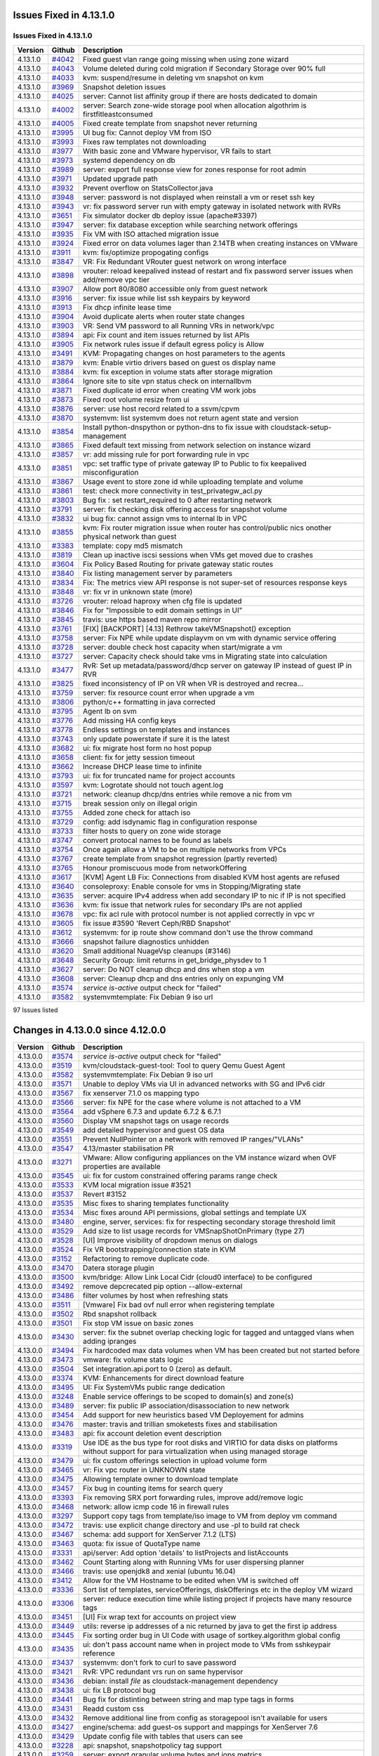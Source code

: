 .. Licensed to the Apache Software Foundation (ASF) under one
   or more contributor license agreements.  See the NOTICE file
   distributed with this work for additional information#
   regarding copyright ownership.  The ASF licenses this file
   to you under the Apache License, Version 2.0 (the
   "License"); you may not use this file except in compliance
   with the License.  You may obtain a copy of the License at
   http://www.apache.org/licenses/LICENSE-2.0
   Unless required by applicable law or agreed to in writing,
   software distributed under the License is distributed on an
   "AS IS" BASIS, WITHOUT WARRANTIES OR CONDITIONS OF ANY
   KIND, either express or implied.  See the License for the
   specific language governing permissions and limitations
   under the License.

Issues Fixed in 4.13.1.0
========================


Issues Fixed in 4.13.1.0
------------------------

.. cssclass:: table-striped table-bordered table-hover

+-------------------------+----------+------------------------------------------------------------+
| Version                 | Github   | Description                                                |
+=========================+==========+============================================================+
| 4.13.1.0                | `#4042`_ | Fixed guest vlan range going missing when using zone       |
|                         |          | wizard                                                     |
+-------------------------+----------+------------------------------------------------------------+
| 4.13.1.0                | `#4043`_ | Volume deleted during cold migration if Secondary Storage  |
|                         |          | over 90% full                                              |
+-------------------------+----------+------------------------------------------------------------+
| 4.13.1.0                | `#4033`_ | kvm: suspend/resume in deleting vm snapshot on kvm         |
+-------------------------+----------+------------------------------------------------------------+
| 4.13.1.0                | `#3969`_ | Snapshot deletion issues                                   |
+-------------------------+----------+------------------------------------------------------------+
| 4.13.1.0                | `#4025`_ | server: Cannot list affinity group if there are hosts      |
|                         |          | dedicated to domain                                        |
+-------------------------+----------+------------------------------------------------------------+
| 4.13.1.0                | `#4002`_ | server: Search zone-wide storage pool when allocation      |
|                         |          | algothrim is firstfitleastconsumed                         |
+-------------------------+----------+------------------------------------------------------------+
| 4.13.1.0                | `#4005`_ | Fixed create template from snapshot never returning        |
+-------------------------+----------+------------------------------------------------------------+
| 4.13.1.0                | `#3995`_ | UI bug fix: Cannot deploy VM from ISO                      |
+-------------------------+----------+------------------------------------------------------------+
| 4.13.1.0                | `#3993`_ | Fixes raw templates not downloading                        |
+-------------------------+----------+------------------------------------------------------------+
| 4.13.1.0                | `#3977`_ | With basic zone and VMware hypervisor, VR fails to start   |
+-------------------------+----------+------------------------------------------------------------+
| 4.13.1.0                | `#3973`_ | systemd dependency on db                                   |
+-------------------------+----------+------------------------------------------------------------+
| 4.13.1.0                | `#3989`_ | server: export full response view for zones response for   |
|                         |          | root admin                                                 |
+-------------------------+----------+------------------------------------------------------------+
| 4.13.1.0                | `#3971`_ | Updated upgrade path                                       |
+-------------------------+----------+------------------------------------------------------------+
| 4.13.1.0                | `#3932`_ | Prevent overflow on StatsCollector.java                    |
+-------------------------+----------+------------------------------------------------------------+
| 4.13.1.0                | `#3948`_ | server: password is not displayed when reinstall a vm or   |
|                         |          | reset ssh key                                              |
+-------------------------+----------+------------------------------------------------------------+
| 4.13.1.0                | `#3943`_ | vr: fix password server run with empty gateway in isolated |
|                         |          | network with RVRs                                          |
+-------------------------+----------+------------------------------------------------------------+
| 4.13.1.0                | `#3651`_ | Fix simulator docker db deploy issue (apache#3397)         |
+-------------------------+----------+------------------------------------------------------------+
| 4.13.1.0                | `#3947`_ | server: fix database exception while searching network     |
|                         |          | offerings                                                  |
+-------------------------+----------+------------------------------------------------------------+
| 4.13.1.0                | `#3935`_ | Fix VM with ISO attached migration issue                   |
+-------------------------+----------+------------------------------------------------------------+
| 4.13.1.0                | `#3924`_ | Fixed error on data volumes lager than 2.14TB when         |
|                         |          | creating instances on VMware                               |
+-------------------------+----------+------------------------------------------------------------+
| 4.13.1.0                | `#3911`_ | kvm: fix/optimize propogating configs                      |
+-------------------------+----------+------------------------------------------------------------+
| 4.13.1.0                | `#3847`_ | VR: Fix Redundant VRouter guest network on wrong interface |
+-------------------------+----------+------------------------------------------------------------+
| 4.13.1.0                | `#3898`_ | vrouter: reload keepalived instead of restart and fix      |
|                         |          | password server issues when add/remove vpc tier            |
+-------------------------+----------+------------------------------------------------------------+
| 4.13.1.0                | `#3907`_ | Allow port 80/8080 accessible only from guest network      |
+-------------------------+----------+------------------------------------------------------------+
| 4.13.1.0                | `#3916`_ | server: fix issue while list ssh keypairs by keyword       |
+-------------------------+----------+------------------------------------------------------------+
| 4.13.1.0                | `#3913`_ | Fix dhcp infinite lease time                               |
+-------------------------+----------+------------------------------------------------------------+
| 4.13.1.0                | `#3904`_ | Avoid duplicate alerts when router state changes           |
+-------------------------+----------+------------------------------------------------------------+
| 4.13.1.0                | `#3903`_ | VR: Send VM password to all Running VRs in network/vpc     |
+-------------------------+----------+------------------------------------------------------------+
| 4.13.1.0                | `#3894`_ | api: Fix count and item issues returned by list APIs       |
+-------------------------+----------+------------------------------------------------------------+
| 4.13.1.0                | `#3905`_ | Fix network rules issue if default egress policy is Allow  |
+-------------------------+----------+------------------------------------------------------------+
| 4.13.1.0                | `#3491`_ | KVM: Propagating changes on host parameters to the agents  |
+-------------------------+----------+------------------------------------------------------------+
| 4.13.1.0                | `#3879`_ | kvm: Enable virtio drivers based on guest os display name  |
+-------------------------+----------+------------------------------------------------------------+
| 4.13.1.0                | `#3884`_ | kvm: fix exception in volume stats after storage migration |
+-------------------------+----------+------------------------------------------------------------+
| 4.13.1.0                | `#3864`_ | Ignore site to site vpn status check on internallbvm       |
+-------------------------+----------+------------------------------------------------------------+
| 4.13.1.0                | `#3871`_ | Fixed duplicate id error when creating VM work jobs        |
+-------------------------+----------+------------------------------------------------------------+
| 4.13.1.0                | `#3873`_ | Fixed root volume resize from ui                           |
+-------------------------+----------+------------------------------------------------------------+
| 4.13.1.0                | `#3876`_ | server: use host record related to a ssvm/cpvm             |
+-------------------------+----------+------------------------------------------------------------+
| 4.13.1.0                | `#3870`_ | systemvm: list systemvm does not return agent state and    |
|                         |          | version                                                    |
+-------------------------+----------+------------------------------------------------------------+
| 4.13.1.0                | `#3854`_ | Install python-dnspython or python-dns to fix issue with   |
|                         |          | cloudstack-setup-management                                |
+-------------------------+----------+------------------------------------------------------------+
| 4.13.1.0                | `#3865`_ | Fixed default text missing from network selection on       |
|                         |          | instance wizard                                            |
+-------------------------+----------+------------------------------------------------------------+
| 4.13.1.0                | `#3857`_ | vr: add missing rule for port forwarding rule in vpc       |
+-------------------------+----------+------------------------------------------------------------+
| 4.13.1.0                | `#3851`_ | vpc: set traffic type of private gateway IP to Public to   |
|                         |          | fix keepalived misconfiguration                            |
+-------------------------+----------+------------------------------------------------------------+
| 4.13.1.0                | `#3867`_ | Usage event to store zone id while uploading template and  |
|                         |          | volume                                                     |
+-------------------------+----------+------------------------------------------------------------+
| 4.13.1.0                | `#3861`_ | test: check more connectivity in test_privategw_acl.py     |
+-------------------------+----------+------------------------------------------------------------+
| 4.13.1.0                | `#3803`_ | Bug fix : set restart_required to 0 after restarting       |
|                         |          | network                                                    |
+-------------------------+----------+------------------------------------------------------------+
| 4.13.1.0                | `#3791`_ | server: fix checking disk offering access for snapshot     |
|                         |          | volume                                                     |
+-------------------------+----------+------------------------------------------------------------+
| 4.13.1.0                | `#3832`_ | ui bug fix: cannot assign vms to internal lb in VPC        |
+-------------------------+----------+------------------------------------------------------------+
| 4.13.1.0                | `#3855`_ | kvm: Fix router migration issue when router has            |
|                         |          | control/public nics onother physical network than guest    |
+-------------------------+----------+------------------------------------------------------------+
| 4.13.1.0                | `#3383`_ | template: copy md5 mismatch                                |
+-------------------------+----------+------------------------------------------------------------+
| 4.13.1.0                | `#3819`_ | Clean up inactive iscsi sessions when VMs get moved due to |
|                         |          | crashes                                                    |
+-------------------------+----------+------------------------------------------------------------+
| 4.13.1.0                | `#3604`_ | Fix Policy Based Routing for private gateway static routes |
+-------------------------+----------+------------------------------------------------------------+
| 4.13.1.0                | `#3840`_ | Fix listing management server by parameters                |
+-------------------------+----------+------------------------------------------------------------+
| 4.13.1.0                | `#3834`_ | Fix: The metrics view API response is not super-set of     |
|                         |          | resources response keys                                    |
+-------------------------+----------+------------------------------------------------------------+
| 4.13.1.0                | `#3848`_ | vr: fix vr in unknown state (more)                         |
+-------------------------+----------+------------------------------------------------------------+
| 4.13.1.0                | `#3726`_ | vrouter: reload haproxy when cfg file is updated           |
+-------------------------+----------+------------------------------------------------------------+
| 4.13.1.0                | `#3846`_ | Fix for "Impossible to edit domain settings in UI"         |
+-------------------------+----------+------------------------------------------------------------+
| 4.13.1.0                | `#3845`_ | travis: use https based maven repo mirror                  |
+-------------------------+----------+------------------------------------------------------------+
| 4.13.1.0                | `#3761`_ | [FIX] [BACKPORT] [4.13] Rethrow takeVMSnapshot() exception |
+-------------------------+----------+------------------------------------------------------------+
| 4.13.1.0                | `#3758`_ | server: Fix NPE while update displayvm on vm with dynamic  |
|                         |          | service offering                                           |
+-------------------------+----------+------------------------------------------------------------+
| 4.13.1.0                | `#3728`_ | server: double check host capacity when start/migrate a vm |
+-------------------------+----------+------------------------------------------------------------+
| 4.13.1.0                | `#3727`_ | server: Capacity check should take vms in Migrating state  |
|                         |          | into calculation                                           |
+-------------------------+----------+------------------------------------------------------------+
| 4.13.1.0                | `#3477`_ | RvR: Set up metadata/password/dhcp server on gateway IP    |
|                         |          | instead of guest IP in RVR                                 |
+-------------------------+----------+------------------------------------------------------------+
| 4.13.1.0                | `#3825`_ | fixed inconsistency of IP on VR when VR is destroyed and   |
|                         |          | recrea…                                                    |
+-------------------------+----------+------------------------------------------------------------+
| 4.13.1.0                | `#3759`_ | server: fix resource count error when upgrade a vm         |
+-------------------------+----------+------------------------------------------------------------+
| 4.13.1.0                | `#3806`_ | python/c++ formatting in java corrected                    |
+-------------------------+----------+------------------------------------------------------------+
| 4.13.1.0                | `#3795`_ | Agent lb on svm                                            |
+-------------------------+----------+------------------------------------------------------------+
| 4.13.1.0                | `#3776`_ | Add missing HA config keys                                 |
+-------------------------+----------+------------------------------------------------------------+
| 4.13.1.0                | `#3778`_ | Endless settings on templates and instances                |
+-------------------------+----------+------------------------------------------------------------+
| 4.13.1.0                | `#3743`_ | only update powerstate if sure it is the latest            |
+-------------------------+----------+------------------------------------------------------------+
| 4.13.1.0                | `#3682`_ | ui: fix migrate host form no host popup                    |
+-------------------------+----------+------------------------------------------------------------+
| 4.13.1.0                | `#3658`_ | client: fix for jetty session timeout                      |
+-------------------------+----------+------------------------------------------------------------+
| 4.13.1.0                | `#3662`_ | Increase DHCP lease time to infinite                       |
+-------------------------+----------+------------------------------------------------------------+
| 4.13.1.0                | `#3793`_ | ui: fix for truncated name for project accounts            |
+-------------------------+----------+------------------------------------------------------------+
| 4.13.1.0                | `#3597`_ | kvm: Logrotate should not touch agent.log                  |
+-------------------------+----------+------------------------------------------------------------+
| 4.13.1.0                | `#3721`_ | network: cleanup dhcp/dns entries while remove a nic from  |
|                         |          | vm                                                         |
+-------------------------+----------+------------------------------------------------------------+
| 4.13.1.0                | `#3715`_ | break session only on illegal origin                       |
+-------------------------+----------+------------------------------------------------------------+
| 4.13.1.0                | `#3755`_ | Added zone check for attach iso                            |
+-------------------------+----------+------------------------------------------------------------+
| 4.13.1.0                | `#3729`_ | config: add isdynamic flag in configuration response       |
+-------------------------+----------+------------------------------------------------------------+
| 4.13.1.0                | `#3733`_ | filter hosts to query on zone wide storage                 |
+-------------------------+----------+------------------------------------------------------------+
| 4.13.1.0                | `#3747`_ | convert protocal names to be found as labels               |
+-------------------------+----------+------------------------------------------------------------+
| 4.13.1.0                | `#3754`_ | Once again allow a VM to be on multiple networks from VPCs |
+-------------------------+----------+------------------------------------------------------------+
| 4.13.1.0                | `#3767`_ | create template from snapshot regression (partly reverted) |
+-------------------------+----------+------------------------------------------------------------+
| 4.13.1.0                | `#3765`_ | Honour promiscuous mode from networkOffering               |
+-------------------------+----------+------------------------------------------------------------+
| 4.13.1.0                | `#3617`_ | [KVM] Agent LB Fix: Connections from disabled KVM host     |
|                         |          | agents are refused                                         |
+-------------------------+----------+------------------------------------------------------------+
| 4.13.1.0                | `#3640`_ | consoleproxy: Enable console for vms in Stopping/Migrating |
|                         |          | state                                                      |
+-------------------------+----------+------------------------------------------------------------+
| 4.13.1.0                | `#3635`_ | server: acquire IPv4 address when add secondary IP to nic  |
|                         |          | if IP is not specified                                     |
+-------------------------+----------+------------------------------------------------------------+
| 4.13.1.0                | `#3636`_ | kvm: fix issue that network rules for secondary IPs are    |
|                         |          | not applied                                                |
+-------------------------+----------+------------------------------------------------------------+
| 4.13.1.0                | `#3678`_ | vpc: fix acl rule with protocol number is not applied      |
|                         |          | correctly in vpc vr                                        |
+-------------------------+----------+------------------------------------------------------------+
| 4.13.1.0                | `#3605`_ | fix issue #3590 'Revert Ceph/RBD Snapshot'                 |
+-------------------------+----------+------------------------------------------------------------+
| 4.13.1.0                | `#3612`_ | systemvm: for ip route show command don't use the throw    |
|                         |          | command                                                    |
+-------------------------+----------+------------------------------------------------------------+
| 4.13.1.0                | `#3666`_ | snapshot failure diagnostics unhidden                      |
+-------------------------+----------+------------------------------------------------------------+
| 4.13.1.0                | `#3620`_ | Small additional NuageVsp cleanups (#3146)                 |
+-------------------------+----------+------------------------------------------------------------+
| 4.13.1.0                | `#3648`_ | Security Group: limit returns in get_bridge_physdev to 1   |
+-------------------------+----------+------------------------------------------------------------+
| 4.13.1.0                | `#3627`_ | server: Do NOT cleanup dhcp and dns when stop a vm         |
+-------------------------+----------+------------------------------------------------------------+
| 4.13.1.0                | `#3608`_ | server: Cleanup dhcp and dns entries only on expunging VM  |
+-------------------------+----------+------------------------------------------------------------+
| 4.13.1.0                | `#3574`_ | `service is-active` output check for "failed"              |
+-------------------------+----------+------------------------------------------------------------+
| 4.13.1.0                | `#3582`_ | systemvmtemplate: Fix Debian 9 iso url                     |
+-------------------------+----------+------------------------------------------------------------+
97 Issues listed

.. _`#4042`: https://github.com/apache/cloudstack/pull/4042
.. _`#4043`: https://github.com/apache/cloudstack/pull/4043
.. _`#4033`: https://github.com/apache/cloudstack/pull/4033
.. _`#3969`: https://github.com/apache/cloudstack/pull/3969
.. _`#4025`: https://github.com/apache/cloudstack/pull/4025
.. _`#4002`: https://github.com/apache/cloudstack/pull/4002
.. _`#4005`: https://github.com/apache/cloudstack/pull/4005
.. _`#3995`: https://github.com/apache/cloudstack/pull/3995
.. _`#3993`: https://github.com/apache/cloudstack/pull/3993
.. _`#3977`: https://github.com/apache/cloudstack/pull/3977
.. _`#3973`: https://github.com/apache/cloudstack/pull/3973
.. _`#3989`: https://github.com/apache/cloudstack/pull/3989
.. _`#3971`: https://github.com/apache/cloudstack/pull/3971
.. _`#3932`: https://github.com/apache/cloudstack/pull/3932
.. _`#3948`: https://github.com/apache/cloudstack/pull/3948
.. _`#3943`: https://github.com/apache/cloudstack/pull/3943
.. _`#3651`: https://github.com/apache/cloudstack/pull/3651
.. _`#3947`: https://github.com/apache/cloudstack/pull/3947
.. _`#3935`: https://github.com/apache/cloudstack/pull/3935
.. _`#3924`: https://github.com/apache/cloudstack/pull/3924
.. _`#3911`: https://github.com/apache/cloudstack/pull/3911
.. _`#3847`: https://github.com/apache/cloudstack/pull/3847
.. _`#3898`: https://github.com/apache/cloudstack/pull/3898
.. _`#3907`: https://github.com/apache/cloudstack/pull/3907
.. _`#3916`: https://github.com/apache/cloudstack/pull/3916
.. _`#3913`: https://github.com/apache/cloudstack/pull/3913
.. _`#3904`: https://github.com/apache/cloudstack/pull/3904
.. _`#3903`: https://github.com/apache/cloudstack/pull/3903
.. _`#3894`: https://github.com/apache/cloudstack/pull/3894
.. _`#3905`: https://github.com/apache/cloudstack/pull/3905
.. _`#3491`: https://github.com/apache/cloudstack/pull/3491
.. _`#3879`: https://github.com/apache/cloudstack/pull/3879
.. _`#3884`: https://github.com/apache/cloudstack/pull/3884
.. _`#3864`: https://github.com/apache/cloudstack/pull/3864
.. _`#3871`: https://github.com/apache/cloudstack/pull/3871
.. _`#3873`: https://github.com/apache/cloudstack/pull/3873
.. _`#3876`: https://github.com/apache/cloudstack/pull/3876
.. _`#3870`: https://github.com/apache/cloudstack/pull/3870
.. _`#3854`: https://github.com/apache/cloudstack/pull/3854
.. _`#3865`: https://github.com/apache/cloudstack/pull/3865
.. _`#3857`: https://github.com/apache/cloudstack/pull/3857
.. _`#3851`: https://github.com/apache/cloudstack/pull/3851
.. _`#3867`: https://github.com/apache/cloudstack/pull/3867
.. _`#3861`: https://github.com/apache/cloudstack/pull/3861
.. _`#3803`: https://github.com/apache/cloudstack/pull/3803
.. _`#3791`: https://github.com/apache/cloudstack/pull/3791
.. _`#3832`: https://github.com/apache/cloudstack/pull/3832
.. _`#3855`: https://github.com/apache/cloudstack/pull/3855
.. _`#3383`: https://github.com/apache/cloudstack/pull/3383
.. _`#3819`: https://github.com/apache/cloudstack/pull/3819
.. _`#3604`: https://github.com/apache/cloudstack/pull/3604
.. _`#3840`: https://github.com/apache/cloudstack/pull/3840
.. _`#3834`: https://github.com/apache/cloudstack/pull/3834
.. _`#3848`: https://github.com/apache/cloudstack/pull/3848
.. _`#3726`: https://github.com/apache/cloudstack/pull/3726
.. _`#3846`: https://github.com/apache/cloudstack/pull/3846
.. _`#3845`: https://github.com/apache/cloudstack/pull/3845
.. _`#3761`: https://github.com/apache/cloudstack/pull/3761
.. _`#3758`: https://github.com/apache/cloudstack/pull/3758
.. _`#3728`: https://github.com/apache/cloudstack/pull/3728
.. _`#3727`: https://github.com/apache/cloudstack/pull/3727
.. _`#3477`: https://github.com/apache/cloudstack/pull/3477
.. _`#3825`: https://github.com/apache/cloudstack/pull/3825
.. _`#3759`: https://github.com/apache/cloudstack/pull/3759
.. _`#3806`: https://github.com/apache/cloudstack/pull/3806
.. _`#3795`: https://github.com/apache/cloudstack/pull/3795
.. _`#3776`: https://github.com/apache/cloudstack/pull/3776
.. _`#3778`: https://github.com/apache/cloudstack/pull/3778
.. _`#3743`: https://github.com/apache/cloudstack/pull/3743
.. _`#3682`: https://github.com/apache/cloudstack/pull/3682
.. _`#3658`: https://github.com/apache/cloudstack/pull/3658
.. _`#3662`: https://github.com/apache/cloudstack/pull/3662
.. _`#3793`: https://github.com/apache/cloudstack/pull/3793
.. _`#3597`: https://github.com/apache/cloudstack/pull/3597
.. _`#3721`: https://github.com/apache/cloudstack/pull/3721
.. _`#3715`: https://github.com/apache/cloudstack/pull/3715
.. _`#3755`: https://github.com/apache/cloudstack/pull/3755
.. _`#3729`: https://github.com/apache/cloudstack/pull/3729
.. _`#3733`: https://github.com/apache/cloudstack/pull/3733
.. _`#3747`: https://github.com/apache/cloudstack/pull/3747
.. _`#3754`: https://github.com/apache/cloudstack/pull/3754
.. _`#3767`: https://github.com/apache/cloudstack/pull/3767
.. _`#3765`: https://github.com/apache/cloudstack/pull/3765
.. _`#3617`: https://github.com/apache/cloudstack/pull/3617
.. _`#3640`: https://github.com/apache/cloudstack/pull/3640
.. _`#3635`: https://github.com/apache/cloudstack/pull/3635
.. _`#3636`: https://github.com/apache/cloudstack/pull/3636
.. _`#3678`: https://github.com/apache/cloudstack/pull/3678
.. _`#3605`: https://github.com/apache/cloudstack/pull/3605
.. _`#3612`: https://github.com/apache/cloudstack/pull/3612
.. _`#3666`: https://github.com/apache/cloudstack/pull/3666
.. _`#3620`: https://github.com/apache/cloudstack/pull/3620
.. _`#3648`: https://github.com/apache/cloudstack/pull/3648
.. _`#3627`: https://github.com/apache/cloudstack/pull/3627
.. _`#3608`: https://github.com/apache/cloudstack/pull/3608
.. _`#3574`: https://github.com/apache/cloudstack/pull/3574
.. _`#3582`: https://github.com/apache/cloudstack/pull/3582

Changes in 4.13.0.0 since 4.12.0.0
===================================


.. cssclass:: table-striped table-bordered table-hover


+-----------+----------+--------------------------------------------------------------------------------+
| Version   | Github   | Description                                                                    |
+===========+==========+================================================================================+
| 4.13.0.0  | `#3574`_ | `service is-active` output check for "failed"                                  |
+-----------+----------+--------------------------------------------------------------------------------+
| 4.13.0.0  | `#3519`_ | kvm/cloudstack-guest-tool: Tool to query Qemu Guest Agent                      |
+-----------+----------+--------------------------------------------------------------------------------+
| 4.13.0.0  | `#3582`_ | systemvmtemplate: Fix Debian 9 iso url                                         |
+-----------+----------+--------------------------------------------------------------------------------+
| 4.13.0.0  | `#3571`_ | Unable to deploy VMs via UI in advanced networks with SG and IPv6 cidr         |
+-----------+----------+--------------------------------------------------------------------------------+
| 4.13.0.0  | `#3567`_ | fix xenserver 7.1.0 os mapping typo                                            |
+-----------+----------+--------------------------------------------------------------------------------+
| 4.13.0.0  | `#3566`_ | server: fix NPE for the case where volume is not attached to a VM              |
+-----------+----------+--------------------------------------------------------------------------------+
| 4.13.0.0  | `#3564`_ | add vSphere 6.7.3 and update 6.7.2 & 6.7.1                                     |
+-----------+----------+--------------------------------------------------------------------------------+
| 4.13.0.0  | `#3560`_ | Display VM snapshot tags on usage records                                      |
+-----------+----------+--------------------------------------------------------------------------------+
| 4.13.0.0  | `#3549`_ | add detailed hypervisor and guest OS data                                      |
+-----------+----------+--------------------------------------------------------------------------------+
| 4.13.0.0  | `#3551`_ | Prevent NullPointer on a network with removed IP ranges/"VLANs"                |
+-----------+----------+--------------------------------------------------------------------------------+
| 4.13.0.0  | `#3547`_ | 4.13/master stabilisation PR                                                   |
+-----------+----------+--------------------------------------------------------------------------------+
| 4.13.0.0  | `#3271`_ | VMware: Allow configuring appliances on the VM instance wizard when OVF        |
|           |          | properties are available                                                       |
+-----------+----------+--------------------------------------------------------------------------------+
| 4.13.0.0  | `#3545`_ | ui: fix for custom constrained offering params range check                     |
+-----------+----------+--------------------------------------------------------------------------------+
| 4.13.0.0  | `#3533`_ | KVM local migration issue #3521                                                |
+-----------+----------+--------------------------------------------------------------------------------+
| 4.13.0.0  | `#3537`_ | Revert #3152                                                                   |
+-----------+----------+--------------------------------------------------------------------------------+
| 4.13.0.0  | `#3535`_ | Misc fixes to sharing templates functionality                                  |
+-----------+----------+--------------------------------------------------------------------------------+
| 4.13.0.0  | `#3534`_ | Misc fixes around API permissions, global settings and template UX             |
+-----------+----------+--------------------------------------------------------------------------------+
| 4.13.0.0  | `#3480`_ | engine, server, services: fix for respecting secondary storage threshold limit |
+-----------+----------+--------------------------------------------------------------------------------+
| 4.13.0.0  | `#3529`_ | Add size to list usage records for VMSnapShotOnPrimary (type 27)               |
+-----------+----------+--------------------------------------------------------------------------------+
| 4.13.0.0  | `#3528`_ | [UI] Improve visibility of dropdown menus on dialogs                           |
+-----------+----------+--------------------------------------------------------------------------------+
| 4.13.0.0  | `#3524`_ | Fix VR bootstrapping/connection state in KVM                                   |
+-----------+----------+--------------------------------------------------------------------------------+
| 4.13.0.0  | `#3152`_ | Refactoring to remove duplicate code.                                          |
+-----------+----------+--------------------------------------------------------------------------------+
| 4.13.0.0  | `#3470`_ | Datera storage plugin                                                          |
+-----------+----------+--------------------------------------------------------------------------------+
| 4.13.0.0  | `#3500`_ | kvm/bridge: Allow Link Local Cidr (cloud0 interface) to be configured          |
+-----------+----------+--------------------------------------------------------------------------------+
| 4.13.0.0  | `#3492`_ | remove depcrecated pip option --allow-external                                 |
+-----------+----------+--------------------------------------------------------------------------------+
| 4.13.0.0  | `#3486`_ | filter volumes by host when refreshing stats                                   |
+-----------+----------+--------------------------------------------------------------------------------+
| 4.13.0.0  | `#3511`_ | [Vmware] Fix bad ovf null error when registering template                      |
+-----------+----------+--------------------------------------------------------------------------------+
| 4.13.0.0  | `#3502`_ | Rbd snapshot rollback                                                          |
+-----------+----------+--------------------------------------------------------------------------------+
| 4.13.0.0  | `#3501`_ | Fix stop VM issue on basic zones                                               |
+-----------+----------+--------------------------------------------------------------------------------+
| 4.13.0.0  | `#3430`_ | server: fix the subnet overlap checking logic for tagged and untagged vlans    |
|           |          | when adding ipranges                                                           |
+-----------+----------+--------------------------------------------------------------------------------+
| 4.13.0.0  | `#3494`_ | Fix hardcoded max data volumes when VM has been created but not started before |
+-----------+----------+--------------------------------------------------------------------------------+
| 4.13.0.0  | `#3473`_ | vmware: fix volume stats logic                                                 |
+-----------+----------+--------------------------------------------------------------------------------+
| 4.13.0.0  | `#3504`_ | Set integration.api.port to 0 (zero) as default.                               |
+-----------+----------+--------------------------------------------------------------------------------+
| 4.13.0.0  | `#3374`_ | KVM: Enhancements for direct download feature                                  |
+-----------+----------+--------------------------------------------------------------------------------+
| 4.13.0.0  | `#3495`_ | UI: Fix SystemVMs public range dedication                                      |
+-----------+----------+--------------------------------------------------------------------------------+
| 4.13.0.0  | `#3248`_ | Enable service offerings to be scoped to domain(s) and zone(s)                 |
+-----------+----------+--------------------------------------------------------------------------------+
| 4.13.0.0  | `#3489`_ | server: fix public IP association/disassociation to new network                |
+-----------+----------+--------------------------------------------------------------------------------+
| 4.13.0.0  | `#3454`_ | Add support for new heuristics based VM Deployement for admins                 |
+-----------+----------+--------------------------------------------------------------------------------+
| 4.13.0.0  | `#3476`_ | master: travis and trillian smoketests fixes and stabilisation                 |
+-----------+----------+--------------------------------------------------------------------------------+
| 4.13.0.0  | `#3483`_ | api: fix account deletion event description                                    |
+-----------+----------+--------------------------------------------------------------------------------+
| 4.13.0.0  | `#3319`_ | Use IDE as the bus type for root disks and VIRTIO for data disks on platforms  |
|           |          | without support for para virtualization when using managed storage             |
+-----------+----------+--------------------------------------------------------------------------------+
| 4.13.0.0  | `#3479`_ | ui: fix custom offerings selection in upload volume form                       |
+-----------+----------+--------------------------------------------------------------------------------+
| 4.13.0.0  | `#3465`_ | vr: Fix vpc router in UNKNOWN state                                            |
+-----------+----------+--------------------------------------------------------------------------------+
| 4.13.0.0  | `#3475`_ | Allowing template owner to download template                                   |
+-----------+----------+--------------------------------------------------------------------------------+
| 4.13.0.0  | `#3457`_ | Fix bug in counting items for search query                                     |
+-----------+----------+--------------------------------------------------------------------------------+
| 4.13.0.0  | `#3393`_ | Fix removing SRX port forwarding rules, improve add/remove logic               |
+-----------+----------+--------------------------------------------------------------------------------+
| 4.13.0.0  | `#3468`_ | network: allow icmp code 16 in firewall rules                                  |
+-----------+----------+--------------------------------------------------------------------------------+
| 4.13.0.0  | `#3297`_ | Support copy tags from template/iso image to VM from deploy vm command         |
+-----------+----------+--------------------------------------------------------------------------------+
| 4.13.0.0  | `#3472`_ | travis: use explicit change directory and use -pl to build rat check           |
+-----------+----------+--------------------------------------------------------------------------------+
| 4.13.0.0  | `#3467`_ | schema: add support for XenServer 7.1.2 (LTS)                                  |
+-----------+----------+--------------------------------------------------------------------------------+
| 4.13.0.0  | `#3463`_ | quota: fix issue of QuotaType name                                             |
+-----------+----------+--------------------------------------------------------------------------------+
| 4.13.0.0  | `#3331`_ | api/server: Add option 'details' to listProjects and listAccounts              |
+-----------+----------+--------------------------------------------------------------------------------+
| 4.13.0.0  | `#3462`_ | Count Starting along with Running VMs for user dispersing planner              |
+-----------+----------+--------------------------------------------------------------------------------+
| 4.13.0.0  | `#3466`_ | travis: use openjdk8 and xenial (ubuntu 16.04)                                 |
+-----------+----------+--------------------------------------------------------------------------------+
| 4.13.0.0  | `#3412`_ | Allow for the VM Hostname to be edited  when VM is switched off                |
+-----------+----------+--------------------------------------------------------------------------------+
| 4.13.0.0  | `#3336`_ | Sort list of templates, serviceOfferings, diskOfferings etc in the deploy VM   |
|           |          | wizard                                                                         |
+-----------+----------+--------------------------------------------------------------------------------+
| 4.13.0.0  | `#3306`_ | server: reduce execution time while listing project if projects have many      |
|           |          | resource tags                                                                  |
+-----------+----------+--------------------------------------------------------------------------------+
| 4.13.0.0  | `#3451`_ | [UI] Fix wrap text for accounts on project view                                |
+-----------+----------+--------------------------------------------------------------------------------+
| 4.13.0.0  | `#3449`_ | utils: reverse ip addresses of a nic returned by java to get the first ip      |
|           |          | address                                                                        |
+-----------+----------+--------------------------------------------------------------------------------+
| 4.13.0.0  | `#3445`_ | Fix sorting order bug in UI Code with usage of sortkey.algorithm global config |
+-----------+----------+--------------------------------------------------------------------------------+
| 4.13.0.0  | `#3435`_ | ui: don't pass account name when in project mode to VMs from sshkeypair        |
|           |          | reference                                                                      |
+-----------+----------+--------------------------------------------------------------------------------+
| 4.13.0.0  | `#3437`_ | systemvm: don't fork to curl to save password                                  |
+-----------+----------+--------------------------------------------------------------------------------+
| 4.13.0.0  | `#3421`_ | RvR: VPC redundant vrs run on same hypervisor                                  |
+-----------+----------+--------------------------------------------------------------------------------+
| 4.13.0.0  | `#3436`_ | debian: install `file` as cloudstack-management dependency                     |
+-----------+----------+--------------------------------------------------------------------------------+
| 4.13.0.0  | `#3438`_ | ui: fix LB protocol bug                                                        |
+-----------+----------+--------------------------------------------------------------------------------+
| 4.13.0.0  | `#3441`_ | Bug fix for distinting between string and map type tags in forms               |
+-----------+----------+--------------------------------------------------------------------------------+
| 4.13.0.0  | `#3431`_ | Readd custom css                                                               |
+-----------+----------+--------------------------------------------------------------------------------+
| 4.13.0.0  | `#3432`_ | Remove additional line from config as storagepool isn't available for users    |
+-----------+----------+--------------------------------------------------------------------------------+
| 4.13.0.0  | `#3427`_ | engine/schema: add guest-os support and mappings for XenServer 7.6             |
+-----------+----------+--------------------------------------------------------------------------------+
| 4.13.0.0  | `#3429`_ | Update config file with tables that users can see                              |
+-----------+----------+--------------------------------------------------------------------------------+
| 4.13.0.0  | `#3228`_ | api: snapshot, snapshotpolicy tag support                                      |
+-----------+----------+--------------------------------------------------------------------------------+
| 4.13.0.0  | `#3259`_ | server: export granular volume bytes and iops metrics                          |
+-----------+----------+--------------------------------------------------------------------------------+
| 4.13.0.0  | `#3240`_ | api: instance and template details are free text                               |
+-----------+----------+--------------------------------------------------------------------------------+
| 4.13.0.0  | `#3424`_ | KVM Volumes: Limit migration of volumes within the same storage pool.          |
+-----------+----------+--------------------------------------------------------------------------------+
| 4.13.0.0  | `#3419`_ | console-proxy: fix potential NPE condition                                     |
+-----------+----------+--------------------------------------------------------------------------------+
| 4.13.0.0  | `#3420`_ | ssvm: use secstorage.ssl.cert.domain as hostname if it does not start with '*' |
|           |          | when upload a template or volume from local                                    |
+-----------+----------+--------------------------------------------------------------------------------+
| 4.13.0.0  | `#3422`_ | Fix hostname is localhost in some VRs                                          |
+-----------+----------+--------------------------------------------------------------------------------+
| 4.13.0.0  | `#3126`_ | Improve System VM startup and memory usage                                     |
+-----------+----------+--------------------------------------------------------------------------------+
| 4.13.0.0  | `#3418`_ | server: fix potential NPE while ldap authentication                            |
+-----------+----------+--------------------------------------------------------------------------------+
| 4.13.0.0  | `#3268`_ | Support sort_key for vpc_offerings table                                       |
+-----------+----------+--------------------------------------------------------------------------------+
| 4.13.0.0  | `#3423`_ | api: Fix API argument documentation to list supported protocols                |
+-----------+----------+--------------------------------------------------------------------------------+
| 4.13.0.0  | `#3246`_ | server: allow disk offering selection for volume from snapshot                 |
+-----------+----------+--------------------------------------------------------------------------------+
| 4.13.0.0  | `#3406`_ | Add new way to create a volume snapshot from instance quick view tooltip       |
+-----------+----------+--------------------------------------------------------------------------------+
| 4.13.0.0  | `#3365`_ | KVM: DPDK live migrations                                                      |
+-----------+----------+--------------------------------------------------------------------------------+
| 4.13.0.0  | `#3413`_ | vmware: add support for VMware 6.7                                             |
+-----------+----------+--------------------------------------------------------------------------------+
| 4.13.0.0  | `#3415`_ | Fix interval descrption                                                        |
+-----------+----------+--------------------------------------------------------------------------------+
| 4.13.0.0  | `#3414`_ | Increase z-index for install-wizard step                                       |
+-----------+----------+--------------------------------------------------------------------------------+
| 4.13.0.0  | `#3219`_ | server: publish volume resize event for volumes                                |
+-----------+----------+--------------------------------------------------------------------------------+
| 4.13.0.0  | `#3344`_ | server: return usage description with resource names and UUIDs                 |
+-----------+----------+--------------------------------------------------------------------------------+
| 4.13.0.0  | `#3234`_ | api: Set network name as part of the network usage response                    |
+-----------+----------+--------------------------------------------------------------------------------+
| 4.13.0.0  | `#3242`_ | server: add support for sorting zones in UI/API                                |
+-----------+----------+--------------------------------------------------------------------------------+
| 4.13.0.0  | `#3222`_ | volume: fix volume metrics view from returning sensitive info to end user      |
+-----------+----------+--------------------------------------------------------------------------------+
| 4.13.0.0  | `#3384`_ | Minor: Add .vscode to .gitignore                                               |
+-----------+----------+--------------------------------------------------------------------------------+
| 4.13.0.0  | `#3235`_ | network: allow ability to specify if network's ipaddress usage need to be      |
|           |          | hidden                                                                         |
+-----------+----------+--------------------------------------------------------------------------------+
| 4.13.0.0  | `#3407`_ | Fix quick view tooltip loading overlay offset                                  |
+-----------+----------+--------------------------------------------------------------------------------+
| 4.13.0.0  | `#3405`_ | kvm: fix qemu hook race condition                                              |
+-----------+----------+--------------------------------------------------------------------------------+
| 4.13.0.0  | `#3391`_ | ui: fix for disk offering quickview details, actions                           |
+-----------+----------+--------------------------------------------------------------------------------+
| 4.13.0.0  | `#3403`_ | ui: Fix quick view tooltip title on multiselect list views                     |
+-----------+----------+--------------------------------------------------------------------------------+
| 4.13.0.0  | `#3386`_ | Fix labels broken by translation code                                          |
+-----------+----------+--------------------------------------------------------------------------------+
| 4.13.0.0  | `#3390`_ | Add more info for creating volume snapshots                                    |
+-----------+----------+--------------------------------------------------------------------------------+
| 4.13.0.0  | `#3395`_ | ui: adaptations                                                                |
+-----------+----------+--------------------------------------------------------------------------------+
| 4.13.0.0  | `#3382`_ | ui: fix instance and functionality                                             |
+-----------+----------+--------------------------------------------------------------------------------+
| 4.13.0.0  | `#3394`_ | cloudstack: fix forward merge issues                                           |
+-----------+----------+--------------------------------------------------------------------------------+
| 4.13.0.0  | `#3398`_ | server: save GUID for KVM cluster                                              |
+-----------+----------+--------------------------------------------------------------------------------+
| 4.13.0.0  | `#3372`_ | Add to listRouters response the scriptsversion                                 |
+-----------+----------+--------------------------------------------------------------------------------+
| 4.13.0.0  | `#2983`_ | KVM live storage migration intra cluster from NFS source and destination       |
+-----------+----------+--------------------------------------------------------------------------------+
| 4.13.0.0  | `#3381`_ | schema: add 4.11.2 to 4.11.3 systemvmtemplate upgrade path                     |
+-----------+----------+--------------------------------------------------------------------------------+
| 4.13.0.0  | `#3329`_ | Fix: Migration target has no matching tags                                     |
+-----------+----------+--------------------------------------------------------------------------------+
| 4.13.0.0  | `#3308`_ | Console Proxy: Ignore META key mask if control was pressed                     |
+-----------+----------+--------------------------------------------------------------------------------+
| 4.13.0.0  | `#3075`_ | KVM: Prevent regenerating keystore on provisionCertificate API                 |
+-----------+----------+--------------------------------------------------------------------------------+
| 4.13.0.0  | `#3251`_ | Add local ISO upload via UI                                                    |
+-----------+----------+--------------------------------------------------------------------------------+
| 4.13.0.0  | `#3215`_ | storage: post process locally uploaded multi-disk ova template                 |
+-----------+----------+--------------------------------------------------------------------------------+
| 4.13.0.0  | `#3367`_ | ui: added missing hypervisor options for upload template                       |
+-----------+----------+--------------------------------------------------------------------------------+
| 4.13.0.0  | `#2913`_ | Deactivate ehcache                                                             |
+-----------+----------+--------------------------------------------------------------------------------+
| 4.13.0.0  | `#3373`_ | router: support multi-homed VMs in VPC                                         |
+-----------+----------+--------------------------------------------------------------------------------+
| 4.13.0.0  | `#3366`_ | Fix rule duplication with static NAT rules                                     |
+-----------+----------+--------------------------------------------------------------------------------+
| 4.13.0.0  | `#3194`_ | Suspending a VM before snapshot deletion (see PR #3193)                        |
+-----------+----------+--------------------------------------------------------------------------------+
| 4.13.0.0  | `#3370`_ | ssvm: apply MTU value on storage/management nic if available                   |
+-----------+----------+--------------------------------------------------------------------------------+
| 4.13.0.0  | `#2995`_ | KVM: Improvements on upload direct download certificates                       |
+-----------+----------+--------------------------------------------------------------------------------+
| 4.13.0.0  | `#3351`_ | Have persistent DHCP leases file on VRs and cleanup /etc/hosts on VM deletion  |
+-----------+----------+--------------------------------------------------------------------------------+
| 4.13.0.0  | `#3310`_ | Fix removing static NAT rules with Juniper SRX                                 |
+-----------+----------+--------------------------------------------------------------------------------+
| 4.13.0.0  | `#3346`_ | Fix template size for managed storage / refactor cloud-install-sys-tmplt and   |
|           |          | createtmplt.sh                                                                 |
+-----------+----------+--------------------------------------------------------------------------------+
| 4.13.0.0  | `#3368`_ | server: fix public IP addresses filtering                                      |
+-----------+----------+--------------------------------------------------------------------------------+
| 4.13.0.0  | `#3361`_ | Fix 4.11 VR Issues with Multiple Public Subnets                                |
+-----------+----------+--------------------------------------------------------------------------------+
| 4.13.0.0  | `#3206`_ | server: allow dedicate ip range to a domain if ips are used by an account in   |
|           |          | the domain                                                                     |
+-----------+----------+--------------------------------------------------------------------------------+
| 4.13.0.0  | `#3205`_ | server: update dhcp configurations in vrs while update default nic of running  |
|           |          | vms                                                                            |
+-----------+----------+--------------------------------------------------------------------------------+
| 4.13.0.0  | `#3362`_ | vmware: fix potential NPE when memory hotplug capability is checked            |
+-----------+----------+--------------------------------------------------------------------------------+
| 4.13.0.0  | `#3356`_ | Increase POST timeout for local template upload                                |
+-----------+----------+--------------------------------------------------------------------------------+
| 4.13.0.0  | `#3358`_ | Update vmware reservations description                                         |
+-----------+----------+--------------------------------------------------------------------------------+
| 4.13.0.0  | `#3258`_ | Configurable UI branding, keyboard list and hide-able columns through a new    |
|           |          | config.js file                                                                 |
+-----------+----------+--------------------------------------------------------------------------------+
| 4.13.0.0  | `#3338`_ | ui: fix enable static nat only towards first nic and not on any other          |
|           |          | interface                                                                      |
+-----------+----------+--------------------------------------------------------------------------------+
| 4.13.0.0  | `#3359`_ | Ui: Reset multiselect actions when refreshing listView in Instance page        |
+-----------+----------+--------------------------------------------------------------------------------+
| 4.13.0.0  | `#3342`_ | VPC: Fail to restart VPC with cleanup if there are multiple public IPs in      |
|           |          | different subnets                                                              |
+-----------+----------+--------------------------------------------------------------------------------+
| 4.13.0.0  | `#3348`_ | fix duplicate tag exception as CloudRuntimeException                           |
+-----------+----------+--------------------------------------------------------------------------------+
| 4.13.0.0  | `#3153`_ | DPDK vHost User mode selection                                                 |
+-----------+----------+--------------------------------------------------------------------------------+
| 4.13.0.0  | `#3243`_ | ui: add memory used column in instance metrics view                            |
+-----------+----------+--------------------------------------------------------------------------------+
| 4.13.0.0  | `#3323`_ | User allowed to tag project created by him                                     |
+-----------+----------+--------------------------------------------------------------------------------+
| 4.13.0.0  | `#3335`_ | kvm: disable cpu features if feature starts with '-'                           |
+-----------+----------+--------------------------------------------------------------------------------+
| 4.13.0.0  | `#3320`_ | server: fix for inactive service offering for VM                               |
+-----------+----------+--------------------------------------------------------------------------------+
| 4.13.0.0  | `#3280`_ | Remove code that generated /var/lib/libvirt/images/null on target host         |
+-----------+----------+--------------------------------------------------------------------------------+
| 4.13.0.0  | `#3199`_ | Fix ip and ip cidr column sorting in tables                                    |
+-----------+----------+--------------------------------------------------------------------------------+
| 4.13.0.0  | `#3244`_ | ui: instance settings visibility                                               |
+-----------+----------+--------------------------------------------------------------------------------+
| 4.13.0.0  | `#3347`_ | Fix correct permissions cloudstack-agent logrotate file for CentOS             |
+-----------+----------+--------------------------------------------------------------------------------+
| 4.13.0.0  | `#3333`_ | server: ssh-keygen in PEM format and reduce main systemvm patching script      |
+-----------+----------+--------------------------------------------------------------------------------+
| 4.13.0.0  | `#3239`_ | KVM: Fix agents dont reconnect post maintenance                                |
+-----------+----------+--------------------------------------------------------------------------------+
| 4.13.0.0  | `#3345`_ | Fix iops values when creating a compute offering                               |
+-----------+----------+--------------------------------------------------------------------------------+
| 4.13.0.0  | `#3218`_ | vmware: don't use redundant worker VM to extract volume                        |
+-----------+----------+--------------------------------------------------------------------------------+
| 4.13.0.0  | `#3328`_ | Enhancement scss refactoring                                                   |
+-----------+----------+--------------------------------------------------------------------------------+
| 4.13.0.0  | `#3245`_ | server: allows compute offering with or without constraints                    |
+-----------+----------+--------------------------------------------------------------------------------+
| 4.13.0.0  | `#3325`_ | slf4j version                                                                  |
+-----------+----------+--------------------------------------------------------------------------------+
| 4.13.0.0  | `#3260`_ | base64 userdata encoding fix                                                   |
+-----------+----------+--------------------------------------------------------------------------------+
| 4.13.0.0  | `#3326`_ | Bug fix for zone names not appearing in dashboard                              |
+-----------+----------+--------------------------------------------------------------------------------+
| 4.13.0.0  | `#3146`_ | RIP Nuage Cloudstack Plugin                                                    |
+-----------+----------+--------------------------------------------------------------------------------+
| 4.13.0.0  | `#3282`_ | Fix slow vm creation when large sf snapshot count                              |
+-----------+----------+--------------------------------------------------------------------------------+
| 4.13.0.0  | `#3278`_ | systemvm: new qemu-guest-agent based patching for KVM                          |
+-----------+----------+--------------------------------------------------------------------------------+
| 4.13.0.0  | `#3276`_ | Allow VM that has never started to have volumes attached                       |
+-----------+----------+--------------------------------------------------------------------------------+
| 4.13.0.0  | `#3213`_ | server: allow admins to blacklist vm details that users should not see         |
+-----------+----------+--------------------------------------------------------------------------------+
| 4.13.0.0  | `#3216`_ | api: include tags in listvmsnapshots response                                  |
+-----------+----------+--------------------------------------------------------------------------------+
| 4.13.0.0  | `#3307`_ | Feature add scss to css compiler                                               |
+-----------+----------+--------------------------------------------------------------------------------+
| 4.13.0.0  | `#3227`_ | ubuntu16:  fix three issues with ubuntu 16.04 hosts                            |
+-----------+----------+--------------------------------------------------------------------------------+
| 4.13.0.0  | `#3190`_ | Include 'removed' async jobs to check recurring snapshots                      |
+-----------+----------+--------------------------------------------------------------------------------+
| 4.13.0.0  | `#3302`_ | server: sync templates on adding new secondary storage                         |
+-----------+----------+--------------------------------------------------------------------------------+
| 4.13.0.0  | `#3289`_ | Update to latest InfluxDB (2.15), adding support to Batch Mode                 |
+-----------+----------+--------------------------------------------------------------------------------+
| 4.13.0.0  | `#3204`_ | server: Fix exception while update domain resource count                       |
+-----------+----------+--------------------------------------------------------------------------------+
| 4.13.0.0  | `#3183`_ | Improvements after jquery update                                               |
+-----------+----------+--------------------------------------------------------------------------------+
| 4.13.0.0  | `#3173`_ | Mock Scanner, instead of scan the computer running the test.                   |
+-----------+----------+--------------------------------------------------------------------------------+
| 4.13.0.0  | `#3225`_ | ui: fix computer diagram css margin that blocks down arrow                     |
+-----------+----------+--------------------------------------------------------------------------------+
| 4.13.0.0  | `#3256`_ | ui: show complete domain for accounts (#2994)                                  |
+-----------+----------+--------------------------------------------------------------------------------+
| 4.13.0.0  | `#3212`_ | storage: publish delete usage event for snapshot deletion                      |
+-----------+----------+--------------------------------------------------------------------------------+
| 4.13.0.0  | `#3233`_ | ui: don't ignore ''mine" when listing "all" templates in projects              |
+-----------+----------+--------------------------------------------------------------------------------+
| 4.13.0.0  | `#3269`_ | packaging: systemctl daemon-reload after agent install or upgrade              |
+-----------+----------+--------------------------------------------------------------------------------+
| 4.13.0.0  | `#3257`_ | server: fix for vm snapshot search (#3208)                                     |
+-----------+----------+--------------------------------------------------------------------------------+
| 4.13.0.0  | `#3254`_ | utils: removed port check for url validation (#2802)                           |
+-----------+----------+--------------------------------------------------------------------------------+
| 4.13.0.0  | `#3266`_ | packaging: don't skip unit tests while building packages                       |
+-----------+----------+--------------------------------------------------------------------------------+
| 4.13.0.0  | `#3249`_ | [CLOUDSTACK-10406] fix bugs that may cause program crash, change mkdir to      |
|           |          | mkdirs                                                                         |
+-----------+----------+--------------------------------------------------------------------------------+
| 4.13.0.0  | `#3181`_ | fix incorrect iscsi path stat for managed storage                              |
+-----------+----------+--------------------------------------------------------------------------------+
| 4.13.0.0  | `#3214`_ | ui: use executable template filter for users                                   |
+-----------+----------+--------------------------------------------------------------------------------+
| 4.13.0.0  | `#3247`_ | Make the API documentation version not *hardcoded* to v4.9.0                   |
+-----------+----------+--------------------------------------------------------------------------------+
| 4.13.0.0  | `#3238`_ | client: don't disable TLSv1, TLSv1.1 by default that breaks VMware env         |
+-----------+----------+--------------------------------------------------------------------------------+
| 4.13.0.0  | `#3236`_ | schema: add empty DB upgrade path from 4.12.0.0 to 4.13.0.0                    |
+-----------+----------+--------------------------------------------------------------------------------+
| 4.13.0.0  | `#2869`_ | Fix some Marvin smoke tests                                                    |
+-----------+----------+--------------------------------------------------------------------------------+
| 4.13.0.0  | `#3161`_ | Fix behavior of multiselect in list view                                       |
+-----------+----------+--------------------------------------------------------------------------------+
| 4.13.0.0  | `#3160`_ | Add start button for multiple instances in list view                           |
+-----------+----------+--------------------------------------------------------------------------------+
| 4.13.0.0  | `#3165`_ | debian: cleanup commons-daemon no longer needed by agent                       |
+-----------+----------+--------------------------------------------------------------------------------+
| 4.13.0.0  | `#3211`_ | ui: remove CA certificate button from UI                                       |
+-----------+----------+--------------------------------------------------------------------------------+
| 4.13.0.0  | `#3170`_ | NotImplemented as a local exception                                            |
+-----------+----------+--------------------------------------------------------------------------------+
| 4.13.0.0  | `#3209`_ | server: make snapshotting on KVM non-blocking                                  |
+-----------+----------+--------------------------------------------------------------------------------+
| 4.13.0.0  | `#3158`_ | Allow users of all types to create L2 networks                                 |
+-----------+----------+--------------------------------------------------------------------------------+
| 4.13.0.0  | `#3151`_ | api: rename ListUsageRecords file name to ListUsageRecordsCmd                  |
+-----------+----------+--------------------------------------------------------------------------------+

189 Issues listed

.. _`#3574`: https://github.com/apache/cloudstack/pull/3574 
.. _`#3519`: https://github.com/apache/cloudstack/pull/3519 
.. _`#3582`: https://github.com/apache/cloudstack/pull/3582 
.. _`#3571`: https://github.com/apache/cloudstack/pull/3571 
.. _`#3567`: https://github.com/apache/cloudstack/pull/3567 
.. _`#3566`: https://github.com/apache/cloudstack/pull/3566 
.. _`#3564`: https://github.com/apache/cloudstack/pull/3564 
.. _`#3560`: https://github.com/apache/cloudstack/pull/3560 
.. _`#3549`: https://github.com/apache/cloudstack/pull/3549 
.. _`#3551`: https://github.com/apache/cloudstack/pull/3551 
.. _`#3547`: https://github.com/apache/cloudstack/pull/3547 
.. _`#3271`: https://github.com/apache/cloudstack/pull/3271 
.. _`#3545`: https://github.com/apache/cloudstack/pull/3545 
.. _`#3533`: https://github.com/apache/cloudstack/pull/3533 
.. _`#3537`: https://github.com/apache/cloudstack/pull/3537 
.. _`#3535`: https://github.com/apache/cloudstack/pull/3535 
.. _`#3534`: https://github.com/apache/cloudstack/pull/3534 
.. _`#3480`: https://github.com/apache/cloudstack/pull/3480 
.. _`#3529`: https://github.com/apache/cloudstack/pull/3529 
.. _`#3528`: https://github.com/apache/cloudstack/pull/3528 
.. _`#3524`: https://github.com/apache/cloudstack/pull/3524 
.. _`#3152`: https://github.com/apache/cloudstack/pull/3152 
.. _`#3470`: https://github.com/apache/cloudstack/pull/3470 
.. _`#3500`: https://github.com/apache/cloudstack/pull/3500 
.. _`#3492`: https://github.com/apache/cloudstack/pull/3492 
.. _`#3486`: https://github.com/apache/cloudstack/pull/3486 
.. _`#3511`: https://github.com/apache/cloudstack/pull/3511 
.. _`#3502`: https://github.com/apache/cloudstack/pull/3502 
.. _`#3501`: https://github.com/apache/cloudstack/pull/3501 
.. _`#3430`: https://github.com/apache/cloudstack/pull/3430 
.. _`#3494`: https://github.com/apache/cloudstack/pull/3494 
.. _`#3473`: https://github.com/apache/cloudstack/pull/3473 
.. _`#3504`: https://github.com/apache/cloudstack/pull/3504 
.. _`#3374`: https://github.com/apache/cloudstack/pull/3374 
.. _`#3495`: https://github.com/apache/cloudstack/pull/3495 
.. _`#3248`: https://github.com/apache/cloudstack/pull/3248 
.. _`#3489`: https://github.com/apache/cloudstack/pull/3489 
.. _`#3454`: https://github.com/apache/cloudstack/pull/3454 
.. _`#3476`: https://github.com/apache/cloudstack/pull/3476 
.. _`#3483`: https://github.com/apache/cloudstack/pull/3483 
.. _`#3319`: https://github.com/apache/cloudstack/pull/3319 
.. _`#3479`: https://github.com/apache/cloudstack/pull/3479 
.. _`#3465`: https://github.com/apache/cloudstack/pull/3465 
.. _`#3475`: https://github.com/apache/cloudstack/pull/3475 
.. _`#3457`: https://github.com/apache/cloudstack/pull/3457 
.. _`#3393`: https://github.com/apache/cloudstack/pull/3393 
.. _`#3468`: https://github.com/apache/cloudstack/pull/3468 
.. _`#3297`: https://github.com/apache/cloudstack/pull/3297 
.. _`#3472`: https://github.com/apache/cloudstack/pull/3472 
.. _`#3467`: https://github.com/apache/cloudstack/pull/3467 
.. _`#3463`: https://github.com/apache/cloudstack/pull/3463 
.. _`#3331`: https://github.com/apache/cloudstack/pull/3331 
.. _`#3462`: https://github.com/apache/cloudstack/pull/3462 
.. _`#3466`: https://github.com/apache/cloudstack/pull/3466 
.. _`#3412`: https://github.com/apache/cloudstack/pull/3412 
.. _`#3336`: https://github.com/apache/cloudstack/pull/3336 
.. _`#3306`: https://github.com/apache/cloudstack/pull/3306 
.. _`#3451`: https://github.com/apache/cloudstack/pull/3451 
.. _`#3449`: https://github.com/apache/cloudstack/pull/3449 
.. _`#3445`: https://github.com/apache/cloudstack/pull/3445 
.. _`#3435`: https://github.com/apache/cloudstack/pull/3435 
.. _`#3437`: https://github.com/apache/cloudstack/pull/3437 
.. _`#3421`: https://github.com/apache/cloudstack/pull/3421 
.. _`#3436`: https://github.com/apache/cloudstack/pull/3436 
.. _`#3438`: https://github.com/apache/cloudstack/pull/3438 
.. _`#3441`: https://github.com/apache/cloudstack/pull/3441 
.. _`#3431`: https://github.com/apache/cloudstack/pull/3431 
.. _`#3432`: https://github.com/apache/cloudstack/pull/3432 
.. _`#3427`: https://github.com/apache/cloudstack/pull/3427 
.. _`#3429`: https://github.com/apache/cloudstack/pull/3429 
.. _`#3228`: https://github.com/apache/cloudstack/pull/3228 
.. _`#3259`: https://github.com/apache/cloudstack/pull/3259 
.. _`#3240`: https://github.com/apache/cloudstack/pull/3240 
.. _`#3424`: https://github.com/apache/cloudstack/pull/3424 
.. _`#3419`: https://github.com/apache/cloudstack/pull/3419 
.. _`#3420`: https://github.com/apache/cloudstack/pull/3420 
.. _`#3422`: https://github.com/apache/cloudstack/pull/3422 
.. _`#3126`: https://github.com/apache/cloudstack/pull/3126 
.. _`#3418`: https://github.com/apache/cloudstack/pull/3418 
.. _`#3268`: https://github.com/apache/cloudstack/pull/3268 
.. _`#3423`: https://github.com/apache/cloudstack/pull/3423 
.. _`#3246`: https://github.com/apache/cloudstack/pull/3246 
.. _`#3406`: https://github.com/apache/cloudstack/pull/3406 
.. _`#3365`: https://github.com/apache/cloudstack/pull/3365 
.. _`#3413`: https://github.com/apache/cloudstack/pull/3413 
.. _`#3415`: https://github.com/apache/cloudstack/pull/3415 
.. _`#3414`: https://github.com/apache/cloudstack/pull/3414 
.. _`#3219`: https://github.com/apache/cloudstack/pull/3219 
.. _`#3344`: https://github.com/apache/cloudstack/pull/3344 
.. _`#3234`: https://github.com/apache/cloudstack/pull/3234 
.. _`#3242`: https://github.com/apache/cloudstack/pull/3242 
.. _`#3222`: https://github.com/apache/cloudstack/pull/3222 
.. _`#3384`: https://github.com/apache/cloudstack/pull/3384 
.. _`#3235`: https://github.com/apache/cloudstack/pull/3235 
.. _`#3407`: https://github.com/apache/cloudstack/pull/3407 
.. _`#3405`: https://github.com/apache/cloudstack/pull/3405 
.. _`#3391`: https://github.com/apache/cloudstack/pull/3391 
.. _`#3403`: https://github.com/apache/cloudstack/pull/3403 
.. _`#3386`: https://github.com/apache/cloudstack/pull/3386 
.. _`#3390`: https://github.com/apache/cloudstack/pull/3390 
.. _`#3395`: https://github.com/apache/cloudstack/pull/3395 
.. _`#3382`: https://github.com/apache/cloudstack/pull/3382 
.. _`#3394`: https://github.com/apache/cloudstack/pull/3394 
.. _`#3398`: https://github.com/apache/cloudstack/pull/3398 
.. _`#3372`: https://github.com/apache/cloudstack/pull/3372 
.. _`#2983`: https://github.com/apache/cloudstack/pull/2983 
.. _`#3381`: https://github.com/apache/cloudstack/pull/3381 
.. _`#3329`: https://github.com/apache/cloudstack/pull/3329 
.. _`#3308`: https://github.com/apache/cloudstack/pull/3308 
.. _`#3075`: https://github.com/apache/cloudstack/pull/3075 
.. _`#3251`: https://github.com/apache/cloudstack/pull/3251 
.. _`#3215`: https://github.com/apache/cloudstack/pull/3215 
.. _`#3367`: https://github.com/apache/cloudstack/pull/3367 
.. _`#2913`: https://github.com/apache/cloudstack/pull/2913 
.. _`#3373`: https://github.com/apache/cloudstack/pull/3373 
.. _`#3366`: https://github.com/apache/cloudstack/pull/3366 
.. _`#3194`: https://github.com/apache/cloudstack/pull/3194 
.. _`#3370`: https://github.com/apache/cloudstack/pull/3370 
.. _`#2995`: https://github.com/apache/cloudstack/pull/2995 
.. _`#3351`: https://github.com/apache/cloudstack/pull/3351 
.. _`#3310`: https://github.com/apache/cloudstack/pull/3310 
.. _`#3346`: https://github.com/apache/cloudstack/pull/3346 
.. _`#3368`: https://github.com/apache/cloudstack/pull/3368 
.. _`#3361`: https://github.com/apache/cloudstack/pull/3361 
.. _`#3206`: https://github.com/apache/cloudstack/pull/3206 
.. _`#3205`: https://github.com/apache/cloudstack/pull/3205 
.. _`#3362`: https://github.com/apache/cloudstack/pull/3362 
.. _`#3356`: https://github.com/apache/cloudstack/pull/3356 
.. _`#3358`: https://github.com/apache/cloudstack/pull/3358 
.. _`#3258`: https://github.com/apache/cloudstack/pull/3258 
.. _`#3338`: https://github.com/apache/cloudstack/pull/3338 
.. _`#3359`: https://github.com/apache/cloudstack/pull/3359 
.. _`#3342`: https://github.com/apache/cloudstack/pull/3342 
.. _`#3348`: https://github.com/apache/cloudstack/pull/3348 
.. _`#3153`: https://github.com/apache/cloudstack/pull/3153 
.. _`#3243`: https://github.com/apache/cloudstack/pull/3243 
.. _`#3323`: https://github.com/apache/cloudstack/pull/3323 
.. _`#3335`: https://github.com/apache/cloudstack/pull/3335 
.. _`#3320`: https://github.com/apache/cloudstack/pull/3320 
.. _`#3280`: https://github.com/apache/cloudstack/pull/3280 
.. _`#3199`: https://github.com/apache/cloudstack/pull/3199 
.. _`#3244`: https://github.com/apache/cloudstack/pull/3244 
.. _`#3347`: https://github.com/apache/cloudstack/pull/3347 
.. _`#3333`: https://github.com/apache/cloudstack/pull/3333 
.. _`#3239`: https://github.com/apache/cloudstack/pull/3239 
.. _`#3345`: https://github.com/apache/cloudstack/pull/3345 
.. _`#3218`: https://github.com/apache/cloudstack/pull/3218 
.. _`#3328`: https://github.com/apache/cloudstack/pull/3328 
.. _`#3245`: https://github.com/apache/cloudstack/pull/3245 
.. _`#3325`: https://github.com/apache/cloudstack/pull/3325 
.. _`#3260`: https://github.com/apache/cloudstack/pull/3260 
.. _`#3326`: https://github.com/apache/cloudstack/pull/3326 
.. _`#3146`: https://github.com/apache/cloudstack/pull/3146 
.. _`#3282`: https://github.com/apache/cloudstack/pull/3282 
.. _`#3278`: https://github.com/apache/cloudstack/pull/3278 
.. _`#3276`: https://github.com/apache/cloudstack/pull/3276 
.. _`#3213`: https://github.com/apache/cloudstack/pull/3213 
.. _`#3216`: https://github.com/apache/cloudstack/pull/3216 
.. _`#3307`: https://github.com/apache/cloudstack/pull/3307 
.. _`#3227`: https://github.com/apache/cloudstack/pull/3227 
.. _`#3190`: https://github.com/apache/cloudstack/pull/3190 
.. _`#3302`: https://github.com/apache/cloudstack/pull/3302 
.. _`#3289`: https://github.com/apache/cloudstack/pull/3289 
.. _`#3204`: https://github.com/apache/cloudstack/pull/3204 
.. _`#3183`: https://github.com/apache/cloudstack/pull/3183 
.. _`#3173`: https://github.com/apache/cloudstack/pull/3173 
.. _`#3225`: https://github.com/apache/cloudstack/pull/3225 
.. _`#3256`: https://github.com/apache/cloudstack/pull/3256 
.. _`#3212`: https://github.com/apache/cloudstack/pull/3212 
.. _`#3233`: https://github.com/apache/cloudstack/pull/3233 
.. _`#3269`: https://github.com/apache/cloudstack/pull/3269 
.. _`#3257`: https://github.com/apache/cloudstack/pull/3257 
.. _`#3254`: https://github.com/apache/cloudstack/pull/3254 
.. _`#3266`: https://github.com/apache/cloudstack/pull/3266 
.. _`#3249`: https://github.com/apache/cloudstack/pull/3249 
.. _`#3181`: https://github.com/apache/cloudstack/pull/3181 
.. _`#3214`: https://github.com/apache/cloudstack/pull/3214 
.. _`#3247`: https://github.com/apache/cloudstack/pull/3247 
.. _`#3238`: https://github.com/apache/cloudstack/pull/3238 
.. _`#3236`: https://github.com/apache/cloudstack/pull/3236 
.. _`#2869`: https://github.com/apache/cloudstack/pull/2869 
.. _`#3161`: https://github.com/apache/cloudstack/pull/3161 
.. _`#3160`: https://github.com/apache/cloudstack/pull/3160 
.. _`#3165`: https://github.com/apache/cloudstack/pull/3165 
.. _`#3211`: https://github.com/apache/cloudstack/pull/3211 
.. _`#3170`: https://github.com/apache/cloudstack/pull/3170 
.. _`#3209`: https://github.com/apache/cloudstack/pull/3209 
.. _`#3158`: https://github.com/apache/cloudstack/pull/3158 
.. _`#3151`: https://github.com/apache/cloudstack/pull/3151 
